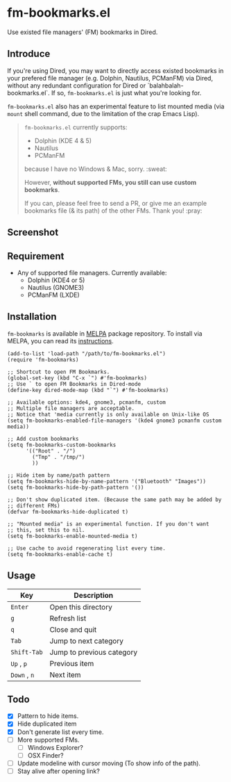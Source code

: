 * fm-bookmarks.el

  Use existed file managers' (FM) bookmarks in Dired.

** Introduce
   If you're using Dired, you may want to directly access existed
   bookmarks in your prefered file manager (e.g. Dolphin, Nautilus,
   PCManFM) via Dired, without any redundant configuration for Dired
   or `balahbalah-bookmarks.el`. If so, =fm-bookmarks.el= is just what
   you're looking for.

   =fm-bookmarks.el= also has an experimental feature to list mounted
   media (via =mount= shell command, due to the limitation of the crap
   Emacs Lisp).

   #+BEGIN_QUOTE
   =fm-bookmarks.el= currently supports:

   - Dolphin (KDE 4 & 5)
   - Nautilus
   - PCManFM

   because I have no Windows & Mac, sorry. :sweat:

   However, *without supported FMs, you still can use custom bookmarks*.

   If you can, please feel free to send a PR, or give me an example bookmarks file (& its path) of the other FMs. Thank you! :pray:   
   #+END_QUOTE

** Screenshot

[[https://farm8.staticflickr.com/7607/16822969870_d2d18cc3ac_o.png]]

** Requirement
   - Any of supported file managers. Currently available:
     + Dolphin (KDE4 or 5)
     + Nautilus (GNOME3)
     + PCManFM (LXDE)

** Installation
=fm-bookmarks= is available in [[https://github.com/milkypostman/melpa][MELPA]] package repository. To install via MELPA, you can read its [[https://github.com/milkypostman/melpa#usage][instructions]].

#+BEGIN_SRC elisp
  (add-to-list 'load-path "/path/to/fm-bookmarks.el")
  (require 'fm-bookmarks)

  ;; Shortcut to open FM Bookmarks.
  (global-set-key (kbd "C-x `") #'fm-bookmarks)
  ;; Use ` to open FM Bookmarks in Dired-mode
  (define-key dired-mode-map (kbd "`") #'fm-bookmarks)

  ;; Available options: kde4, gnome3, pcmanfm, custom
  ;; Multiple file managers are acceptable.
  ;; Notice that 'media currently is only available on Unix-like OS
  (setq fm-bookmarks-enabled-file-managers '(kde4 gnome3 pcmanfm custom media))

  ;; Add custom bookmarks
  (setq fm-bookmarks-custom-bookmarks
        '(("Root" . "/")
          ("Tmp" . "/tmp/")
          ))

  ;; Hide item by name/path pattern
  (setq fm-bookmarks-hide-by-name-pattern '("Bluetooth" "Images"))
  (setq fm-bookmarks-hide-by-path-pattern '())

  ;; Don't show duplicated item. (Because the same path may be added by
  ;; different FMs)
  (defvar fm-bookmarks-hide-duplicated t)

  ;; "Mounted media" is an experimental function. If you don't want
  ;; this, set this to nil.
  (setq fm-bookmarks-enable-mounted-media t)

  ;; Use cache to avoid regenerating list every time.
  (setq fm-bookmarks-enable-cache t)
#+END_SRC

** Usage
| Key       | Description               |
|-----------+---------------------------|
| =Enter=     | Open this directory       |
| =g=         | Refresh list              |
| =q=         | Close and quit            |
|-----------+---------------------------|
| =Tab=       | Jump to next category     |
| =Shift-Tab= | Jump to previous category |
|-----------+---------------------------|
| =Up= , =p=    | Previous item             |
| =Down= , =n=  | Next item                 |

** Todo
   - [X] Pattern to hide items.
   - [X] Hide duplicated item
   - [X] Don't generate list every time.
   - [ ] More supported FMs.
     + [ ] Windows Explorer?
     + [ ] OSX Finder?
   - [ ] Update modeline with cursor moving (To show info of the path).
   - [ ] Stay alive after opening link?
     
